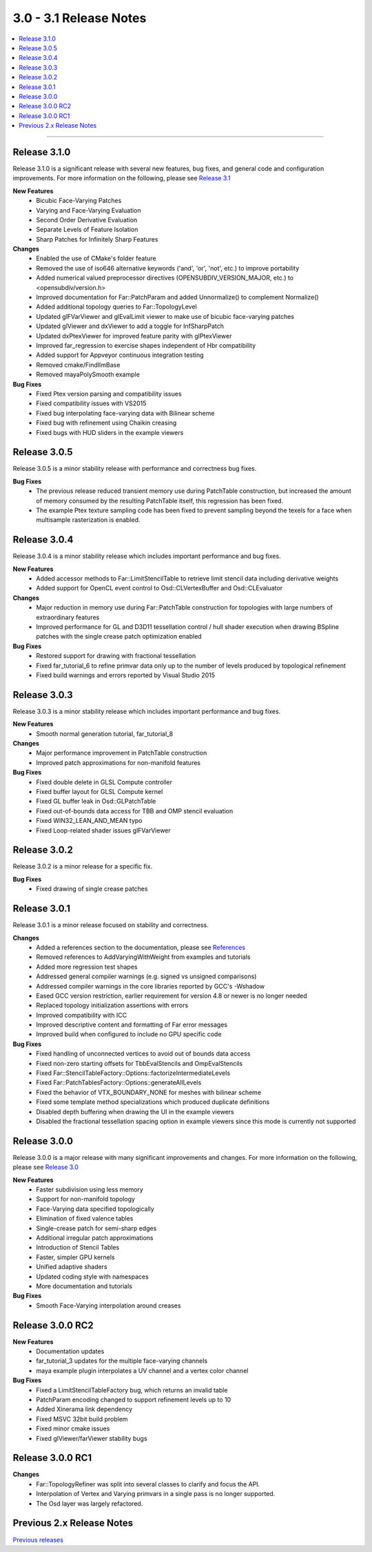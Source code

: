 ..
     Copyright 2013 Pixar

     Licensed under the Apache License, Version 2.0 (the "Apache License")
     with the following modification; you may not use this file except in
     compliance with the Apache License and the following modification to it:
     Section 6. Trademarks. is deleted and replaced with:

     6. Trademarks. This License does not grant permission to use the trade
        names, trademarks, service marks, or product names of the Licensor
        and its affiliates, except as required to comply with Section 4(c) of
        the License and to reproduce the content of the NOTICE file.

     You may obtain a copy of the Apache License at

         http://www.apache.org/licenses/LICENSE-2.0

     Unless required by applicable law or agreed to in writing, software
     distributed under the Apache License with the above modification is
     distributed on an "AS IS" BASIS, WITHOUT WARRANTIES OR CONDITIONS OF ANY
     KIND, either express or implied. See the Apache License for the specific
     language governing permissions and limitations under the Apache License.


3.0 - 3.1 Release Notes
-----------------------

.. contents::
   :local:
   :backlinks: none

----

Release 3.1.0
=============

Release 3.1.0 is a significant release with several new features, bug fixes, and general
code and configuration improvements.  For more information on the following, please see
`Release 3.1 <release_31.html>`__

**New Features**
    - Bicubic Face-Varying Patches
    - Varying and Face-Varying Evaluation
    - Second Order Derivative Evaluation
    - Separate Levels of Feature Isolation
    - Sharp Patches for Infinitely Sharp Features

**Changes**
    - Enabled the use of CMake's folder feature
    - Removed the use of iso646 alternative keywords ('and', 'or', 'not', etc.) to improve portability
    - Added numerical valued preprocessor directives (OPENSUBDIV_VERSION_MAJOR, etc.) to <opensubdiv/version.h>
    - Improved documentation for Far::PatchParam and added Unnormalize() to complement Normalize()
    - Added additional topology queries to Far::TopologyLevel
    - Updated glFVarViewer and glEvalLimit viewer to make use of bicubic face-varying patches
    - Updated glViewer and dxViewer to add a toggle for InfSharpPatch
    - Updated dxPtexViewer for improved feature parity with glPtexViewer
    - Improved far_regression to exercise shapes independent of Hbr compatibility
    - Added support for Appveyor continuous integration testing
    - Removed cmake/FindIlmBase
    - Removed mayaPolySmooth example

**Bug Fixes**
    - Fixed Ptex version parsing and compatibility issues
    - Fixed compatibility issues with VS2015
    - Fixed bug interpolating face-varying data with Bilinear scheme
    - Fixed bug with refinement using Chaikin creasing
    - Fixed bugs with HUD sliders in the example viewers

Release 3.0.5
=============

Release 3.0.5 is a minor stability release with performance and correctness bug fixes.

**Bug Fixes**
    - The previous release reduced transient memory use during PatchTable construction, but increased the amount of memory consumed by the resulting PatchTable itself, this regression has been fixed.
    - The example Ptex texture sampling code has been fixed to prevent sampling beyond the texels for a face when multisample rasterization is enabled.

Release 3.0.4
=============

Release 3.0.4 is a minor stability release which includes important performance
and bug fixes.

**New Features**
    - Added accessor methods to Far::LimitStencilTable to retrieve limit stencil data including derivative weights
    - Added support for OpenCL event control to Osd::CLVertexBuffer and Osd::CLEvaluator

**Changes**
    - Major reduction in memory use during Far::PatchTable construction for topologies with large numbers of extraordinary features
    - Improved performance for GL and D3D11 tessellation control / hull shader execution when drawing BSpline patches with the single crease patch optimization enabled

**Bug Fixes**
    - Restored support for drawing with fractional tessellation
    - Fixed far_tutorial_6 to refine primvar data only up to the number of levels produced by topological refinement
    - Fixed build warnings and errors reported by Visual Studio 2015

Release 3.0.3
=============

Release 3.0.3 is a minor stability release which includes important performance
and bug fixes.

**New Features**
    - Smooth normal generation tutorial, far_tutorial_8

**Changes**
    - Major performance improvement in PatchTable construction
    - Improved patch approximations for non-manifold features

**Bug Fixes**
    - Fixed double delete in GLSL Compute controller
    - Fixed buffer layout for GLSL Compute kernel
    - Fixed GL buffer leak in Osd::GLPatchTable
    - Fixed out-of-bounds data access for TBB and OMP stencil evaluation
    - Fixed WIN32_LEAN_AND_MEAN typo
    - Fixed Loop-related shader issues glFVarViewer

Release 3.0.2
=============

Release 3.0.2 is a minor release for a specific fix.

**Bug Fixes**
    - Fixed drawing of single crease patches

Release 3.0.1
=============

Release 3.0.1 is a minor release focused on stability and correctness.

**Changes**
    - Added a references section to the documentation, please see `References <references.html>`__
    - Removed references to AddVaryingWithWeight from examples and tutorials
    - Added more regression test shapes
    - Addressed general compiler warnings (e.g. signed vs unsigned comparisons)
    - Addressed compiler warnings in the core libraries reported by GCC's -Wshadow
    - Eased GCC version restriction, earlier requirement for version 4.8 or newer is no longer needed
    - Replaced topology initialization assertions with errors
    - Improved compatibility with ICC
    - Improved descriptive content and formatting of Far error messages
    - Improved build when configured to include no GPU specific code

**Bug Fixes**
    - Fixed handling of unconnected vertices to avoid out of bounds data access
    - Fixed non-zero starting offsets for TbbEvalStencils and OmpEvalStencils
    - Fixed Far::StencilTableFactory::Options::factorizeIntermediateLevels
    - Fixed Far::PatchTablesFactory::Options::generateAllLevels
    - Fixed the behavior of VTX_BOUNDARY_NONE for meshes with bilinear scheme
    - Fixed some template method specializations which produced duplicate definitions
    - Disabled depth buffering when drawing the UI in the example viewers
    - Disabled the fractional tessellation spacing option in example viewers
      since this mode is currently not supported

Release 3.0.0
=============

Release 3.0.0 is a major release with many significant improvements and
changes.  For more information on the following, please see
`Release 3.0 <release_30.html>`__

**New Features**
    - Faster subdivision using less memory
    - Support for non-manifold topology
    - Face-Varying data specified topologically
    - Elimination of fixed valence tables
    - Single-crease patch for semi-sharp edges
    - Additional irregular patch approximations
    - Introduction of Stencil Tables
    - Faster, simpler GPU kernels
    - Unified adaptive shaders
    - Updated coding style with namespaces
    - More documentation and tutorials

**Bug Fixes**
    - Smooth Face-Varying interpolation around creases


Release 3.0.0 RC2
=================

**New Features**
    - Documentation updates
    - far_tutorial_3 updates for the multiple face-varying channels
    - maya example plugin interpolates a UV channel and a vertex color channel

**Bug Fixes**
    - Fixed a LimitStencilTableFactory bug, which returns an invalid table
    - PatchParam encoding changed to support refinement levels up to 10
    - Added Xinerama link dependency
    - Fixed MSVC 32bit build problem
    - Fixed minor cmake issues
    - Fixed glViewer/farViewer stability bugs


Release 3.0.0 RC1
=================

**Changes**
    - Far::TopologyRefiner was split into several classes to clarify and focus
      the API.
    - Interpolation of Vertex and Varying primvars in a single pass is no longer
      supported.
    - The Osd layer was largely refactored.

Previous 2.x Release Notes
==========================

`Previous releases <release_notes_2x.html>`_
